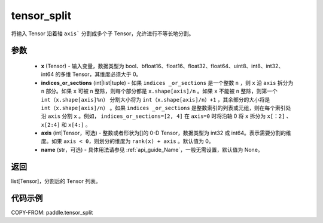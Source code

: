 .. _cn_api_paddle_tensor_split:

tensor_split
-------------------------------

.. py:function:: paddle.tensor_split(x, indices_or_sections, axis=0, name=None)



将输入 Tensor 沿着轴 ``axis``` 分割成多个子 Tensor，允许进行不等长地分割。

参数
:::::::::
       - **x** (Tensor) - 输入变量，数据类型为 bool、bfloat16、float16、float32、float64、uint8、int8、int32、int64 的多维 Tensor，其维度必须大于 0。
       - **indices_or_sections** (int|list|tuple) - 如果 ``indices _or_sections`` 是一个整数 ``n`` ，则 ``x`` 沿 ``axis`` 拆分为 ``n`` 部分。如果 ``x`` 可被 ``n`` 整除，则每个部分都是 ``x.shape[axis]/n`` 。如果 ``x`` 不能被 ``n`` 整除，则第一个 ``int（x.shape[axis]%n）`` 分割大小将为 ``int（x.shape[axis]/n）+1`` ，其余部分的大小将是 ``int（x.shape[axis]/n）`` 。如果 ``indices _or_sections`` 是整数索引的列表或元组，则在每个索引处沿 ``axis`` 分割 ``x`` 。例如， ``indices_or_sections=[2, 4]`` 在 ``axis=0`` 时将沿轴 0 将 ``x`` 拆分为 ``x[：2]`` 、 ``x[2:4]`` 和 ``x[4:]`` 。
       - **axis** (int|Tensor，可选) - 整数或者形状为[]的 0-D Tensor，数据类型为 int32 或 int64。表示需要分割的维度。如果 ``axis < 0``，则划分的维度为 ``rank(x) + axis`` 。默认值为 0。
       - **name** (str，可选) - 具体用法请参见 :ref:`api_guide_Name`，一般无需设置，默认值为 None。

返回
:::::::::

list[Tensor]，分割后的 Tensor 列表。


代码示例
:::::::::

COPY-FROM: paddle.tensor_split
